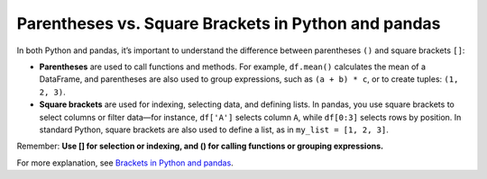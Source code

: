 .. _10min_tut_11_brackets_vs_parenthesis:

Parentheses vs. Square Brackets in Python and pandas
====================================================
In both Python and pandas, it’s important to understand the difference between parentheses ``()`` and square brackets ``[]``:

- **Parentheses** are used to call functions and methods. For example, ``df.mean()`` calculates the mean of a DataFrame, and parentheses are also used to group expressions, such as ``(a + b) * c``, or to create tuples: ``(1, 2, 3)``.
- **Square brackets** are used for indexing, selecting data, and defining lists. In pandas, you use square brackets to select columns or filter data—for instance, ``df['A']`` selects column ``A``, while ``df[0:3]`` selects rows by position. In standard Python, square brackets are also used to define a list, as in ``my_list = [1, 2, 3]``.

Remember:  
**Use [] for selection or indexing, and () for calling functions or grouping expressions.**

For more explanation, see `Brackets in Python and pandas <https://python-public-policy.afeld.me/en/columbia/brackets.html>`__.